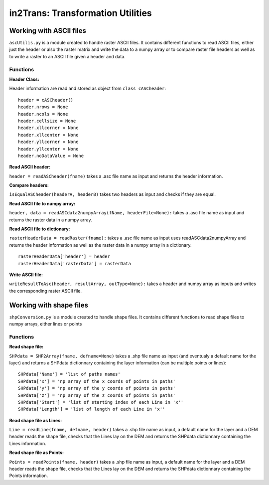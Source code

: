 ##################################
in2Trans: Transformation Utilities
##################################

Working with ASCII files
=========================================================

``ascUtilis.py`` is a module created to handle raster ASCII files. It contains different functions
to read ASCII files, either just the header or also the raster matrix and write the data to a numpy array or to
compare raster file headers as well as to write a raster to an ASCII file given a header and data.

.. _ascii:

Functions
------------

**Header Class:**

Header information are read and stored as object from ``class cASCheader``:
::

		header = cASCheader()
		header.nrows = None
		header.ncols = None
		header.cellsize = None
		header.xllcorner = None
		header.xllcenter = None
		header.yllcorner = None
		header.yllcenter = None
		header.noDataValue = None

**Read ASCII header:**

``header = readASCheader(fname)`` takes a .asc file name as input and returns the header information.

**Compare headers:**

``isEqualASCheader(headerA, headerB)`` takes two headers as input and checks if they are equal.

**Read ASCII file to numpy array:**

``header, data = readASCdata2numpyArray(fName, headerFile=None):`` takes a .asc file name as input and returns the
raster data in a numpy array.


**Read ASCII file to dictionary:**

``rasterHeaderData = readRaster(fname):`` takes a .asc file name as input uses readASCdata2numpyArray and returns the
header information as well as the raster data in a numpy array in a dictionary.
::

		rasterHeaderData['header'] = header
		rasterHeaderData['rasterData'] = rasterData


**Write ASCII file:**

``writeResultToAsc(header, resultArray, outType=None):`` takes a header and numpy array as inputs and writes the
corresponding raster ASCII file.


Working with shape files
=============================

``shpConversion.py`` is a module created to handle shape files. It contains different functions
to read shape files to numpy arrays, either lines or points


.. _shape:

Functions
-------------

**Read shape file:**

``SHPdata = SHP2Array(fname, defname=None)`` takes a .shp file name as input (and eventualy a default name for the layer)
and returns a SHPdata dictionnary containing the layer information (can be multiple points or lines):
::

		SHPdata['Name'] = 'list of paths names'
		SHPdata['x'] = 'np array of the x coords of points in paths'
		SHPdata['y'] = 'np array of the y coords of points in paths'
		SHPdata['z'] = 'np array of the z coords of points in paths'
		SHPdata['Start'] = 'list of starting index of each Line in 'x''
		SHPdata['Length'] = 'list of length of each Line in 'x''

**Read shape file as Lines:**

``Line = readLine(fname, defname, header)`` takes a .shp file name as input,  a default name for the layer and a DEM header
reads the shape file, checks that the Lines lay on the DEM and returns the SHPdata dictionnary containing the Lines information.


**Read shape file as Points:**

``Points = readPoints(fname, header)`` takes a .shp file name as input,  a default name for the layer and a DEM header
reads the shape file, checks that the Lines lay on the DEM and returns the SHPdata dictionnary containing the Points information.
